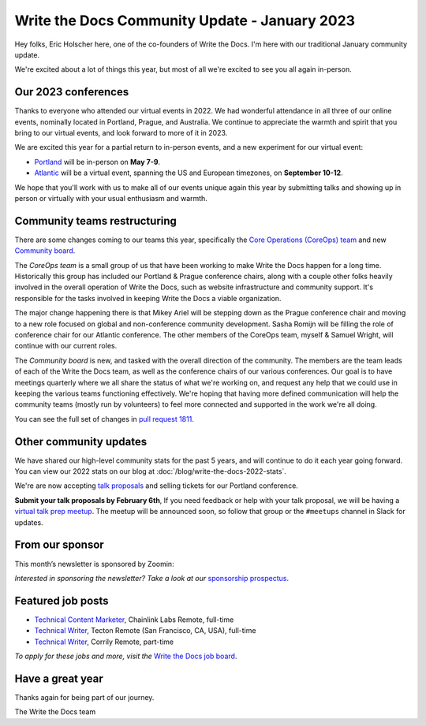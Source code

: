 .. post:: Jan 17, 2023
   :tags: stats, year in review, newsletter
   :author: Eric Holscher

Write the Docs Community Update - January 2023
===============================================

Hey folks, Eric Holscher here, one of the co-founders of Write the Docs.
I'm here with our traditional January community update.

We're excited about a lot of things this year,
but most of all we're excited to see you all again in-person.

Our 2023 conferences
--------------------

Thanks to everyone who attended our virtual events in 2022.
We had wonderful attendance in all three of our online events, nominally located in Portland, Prague, and Australia.
We continue to appreciate the warmth and spirit that you bring to our virtual events,
and look forward to more of it in 2023.

We are excited this year for a partial return to in-person events,
and a new experiment for our virtual event:

* `Portland <https://www.writethedocs.org/conf/portland/2023/>`_ will be in-person on **May 7-9**.
* `Atlantic <https://www.writethedocs.org/conf/atlantic/2023/>`_ will be a virtual event, spanning the US and European timezones, on **September 10-12**.

We hope that you'll work with us to make all of our events unique again this year by submitting talks and showing up in person or virtually with your usual enthusiasm and warmth.

Community teams restructuring
-----------------------------

There are some changes coming to our teams this year,
specifically the `Core Operations (CoreOps) team <https://www.writethedocs.org/team/#core-operations-coreops>`_ and new `Community board <https://www.writethedocs.org/team/#community-board>`_.

The *CoreOps team* is a small group of us that have been working to make Write the Docs happen for a long time.
Historically this group has included our Portland & Prague conference chairs,
along with a couple other folks heavily involved in the overall operation of Write the Docs, such as website infrastructure and community support.
It's responsible for the tasks involved in keeping Write the Docs a viable organization.

The major change happening there is that Mikey Ariel will be stepping down as the Prague conference chair and moving to a new role focused on global and non-conference community development.
Sasha Romijn will be filling the role of conference chair for our Atlantic conference.
The other members of the CoreOps team, myself & Samuel Wright, will continue with our current roles.

The *Community board* is new, and tasked with the overall direction of the community.
The members are the team leads of each of the Write the Docs team,
as well as the conference chairs of our various conferences.
Our goal is to have meetings quarterly where we all share the status of what we're working on,
and request any help that we could use in keeping the various teams functioning effectively.
We're hoping that having more defined communication will help the community teams (mostly run by volunteers) to feel more connected and supported in the work we're all doing.

You can see the full set of changes in `pull request 1811 <https://github.com/writethedocs/www/pull/1811>`_.

Other community updates
-----------------------

We have shared our high-level community stats for the past 5 years,
and will continue to do it each year going forward.
You can view our 2022 stats on our blog at :doc:`/blog/write-the-docs-2022-stats`.

We're are now accepting `talk proposals <https://www.writethedocs.org/conf/portland/2023/cfp/>`_ and selling tickets for our Portland conference.

**Submit your talk proposals by February 6th**,
If you need feedback or help with your talk proposal,
we will be having a `virtual talk prep meetup <https://www.meetup.com/virtual-write-the-docs-west-coast-quorum>`_.
The meetup will be announced soon, so follow that group or the ``#meetups`` channel in Slack for updates.

From our sponsor
----------------

This month’s newsletter is sponsored by Zoomin:

.. raw:: html

    <hr>
    <table width="100%" border="0" cellspacing="0" cellpadding="0" style="width:100%; max-width: 600px;">
      <tbody>
        <tr>
          <td width="75%">
              <p>
              <a href="https://www.zoominsoftware.com/platform?vert=Write_The_Docs&utm_medium=referral&utm_source=WriteTheDocs&utm_campaign=Jan_Newsletter&utm_content=">Fast and easy content delivery!</a> Publish content everywhere at the click of a button to maximize your team productivity
              </p>

              <p>
              <a href="https://www.zoominsoftware.com/webinars/how-i-learned-to-stop-worrying-and-love-m-a?vert=Write_The_Docs&utm_medium=referral&utm_source=WriteTheDocs&utm_campaign=Jan_Newsletter&utm_content=">Watch our latest panel</a> on what your documentation team can start doing today to prepare for M&A
              </p>
          </td>
          <td width="25%">
            <a href="https://www.zoominsoftware.com/?vert=Write_The_Docs_Newsletter&utm_medium=referral&utm_source=WriteTheDocs&utm_campaign=Jan_Newsletter">
              <img style="margin-left: 15px;" alt="Zoomin" src="/_static/img/sponsors/zoomin.png">
            </a>
          </td>
        </tr>
      </tbody>
    </table>
    <hr>

*Interested in sponsoring the newsletter? Take a look at our* `sponsorship prospectus </sponsorship/newsletter/>`__.


Featured job posts
------------------

* `Technical Content Marketer <https://jobs.writethedocs.org/job/535/technical-content-marketer/>`__,  Chainlink Labs
  Remote, full-time
* `Technical Writer <https://jobs.writethedocs.org/job/559/technical-writer/>`__, Tecton
  Remote (San Francisco, CA, USA), full-time
* `Technical Writer  <https://jobs.writethedocs.org/job/570/technical-writer/>`__, Corrily
  Remote, part-time

*To apply for these jobs and more, visit the* `Write the Docs job board <https://jobs.writethedocs.org/>`_.


Have a great year
-----------------

Thanks again for being part of our journey.

The Write the Docs team
